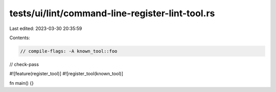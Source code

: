 tests/ui/lint/command-line-register-lint-tool.rs
================================================

Last edited: 2023-03-30 20:35:59

Contents:

.. code-block:: rs

    // compile-flags: -A known_tool::foo
// check-pass

#![feature(register_tool)]
#![register_tool(known_tool)]

fn main() {}


